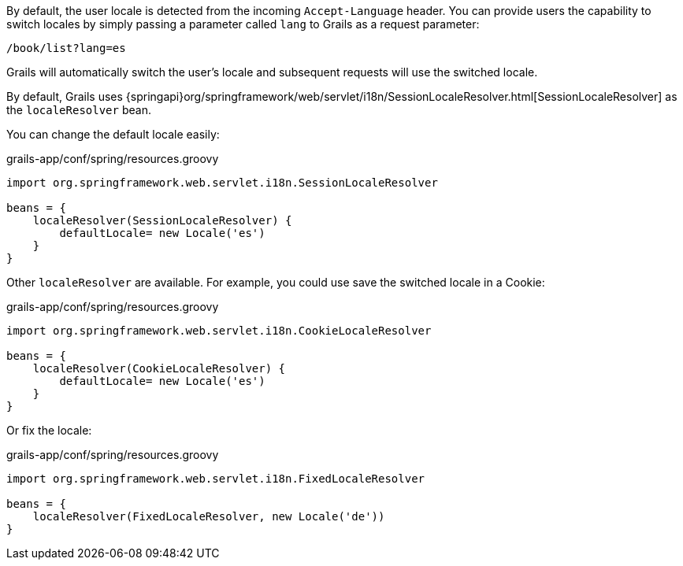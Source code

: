 By default, the user locale is detected from the incoming `Accept-Language` header. You can provide users the capability to switch locales by simply passing a parameter called `lang` to Grails as a request parameter:

[source,groovy]
----
/book/list?lang=es
----

Grails will automatically switch the user's locale and subsequent requests will use the switched locale.

By default, Grails uses {springapi}org/springframework/web/servlet/i18n/SessionLocaleResolver.html[SessionLocaleResolver] as the `localeResolver` bean.

You can change the default locale easily: 

[source,groovy]
.grails-app/conf/spring/resources.groovy
----
import org.springframework.web.servlet.i18n.SessionLocaleResolver

beans = {
    localeResolver(SessionLocaleResolver) {
        defaultLocale= new Locale('es')
    }
}
----

Other `localeResolver` are available. For example, you could use save the switched locale in a Cookie:

[source,groovy]
.grails-app/conf/spring/resources.groovy
----
import org.springframework.web.servlet.i18n.CookieLocaleResolver

beans = {
    localeResolver(CookieLocaleResolver) {
        defaultLocale= new Locale('es')
    }
}
----

Or fix the locale:

[source,groovy]
.grails-app/conf/spring/resources.groovy
----
import org.springframework.web.servlet.i18n.FixedLocaleResolver

beans = {
    localeResolver(FixedLocaleResolver, new Locale('de'))
}
----

